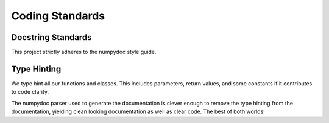 ================
Coding Standards
================

Docstring Standards
-------------------

This project strictly adheres to the numpydoc style guide.

Type Hinting
------------

We type hint all our functions and classes. This includes parameters, return
values, and some constants if it contributes to code clarity.

The numpydoc parser used to generate the documentation is clever enough to
remove the type hinting from the documentation, yielding clean looking 
documentation as well as clear code. The best of both worlds!

